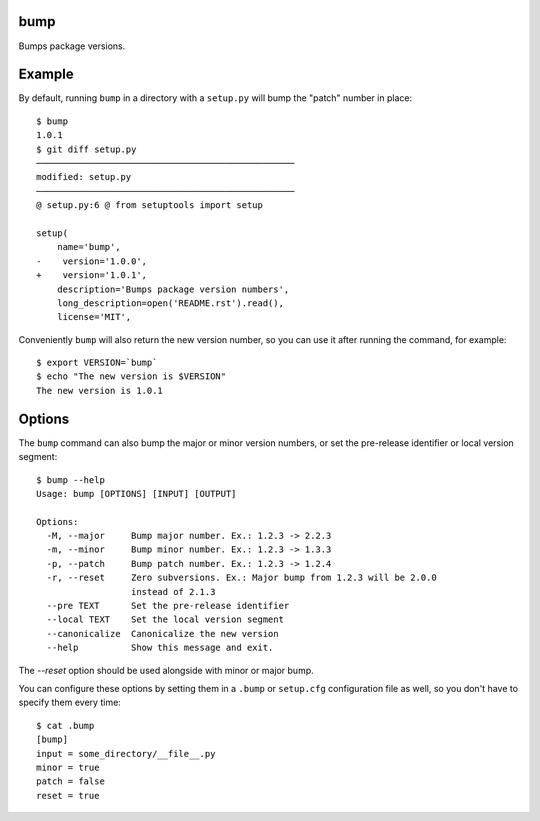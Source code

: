 bump
====

Bumps package versions.

Example
=======

By default, running ``bump`` in a directory with a ``setup.py`` will bump the
"patch" number in place::

  $ bump
  1.0.1
  $ git diff setup.py
  ─────────────────────────────────────────────────
  modified: setup.py
  ─────────────────────────────────────────────────
  @ setup.py:6 @ from setuptools import setup

  setup(
      name='bump',
  -    version='1.0.0',
  +    version='1.0.1',
      description='Bumps package version numbers',
      long_description=open('README.rst').read(),
      license='MIT',

Conveniently ``bump`` will also return the new version number, so you can use
it after running the command, for example::

  $ export VERSION=`bump`
  $ echo "The new version is $VERSION"
  The new version is 1.0.1

Options
=======

The ``bump`` command can also bump the major or minor version numbers, or set
the pre-release identifier or local version segment::

  $ bump --help
  Usage: bump [OPTIONS] [INPUT] [OUTPUT]

  Options:
    -M, --major     Bump major number. Ex.: 1.2.3 -> 2.2.3
    -m, --minor     Bump minor number. Ex.: 1.2.3 -> 1.3.3
    -p, --patch     Bump patch number. Ex.: 1.2.3 -> 1.2.4
    -r, --reset     Zero subversions. Ex.: Major bump from 1.2.3 will be 2.0.0
                    instead of 2.1.3
    --pre TEXT      Set the pre-release identifier
    --local TEXT    Set the local version segment
    --canonicalize  Canonicalize the new version
    --help          Show this message and exit.

The `--reset` option should be used alongside with minor or major bump.

You can configure these options by setting them in a ``.bump`` or ``setup.cfg``
configuration file as well, so you don't have to specify them every time::

  $ cat .bump
  [bump]
  input = some_directory/__file__.py
  minor = true
  patch = false
  reset = true
